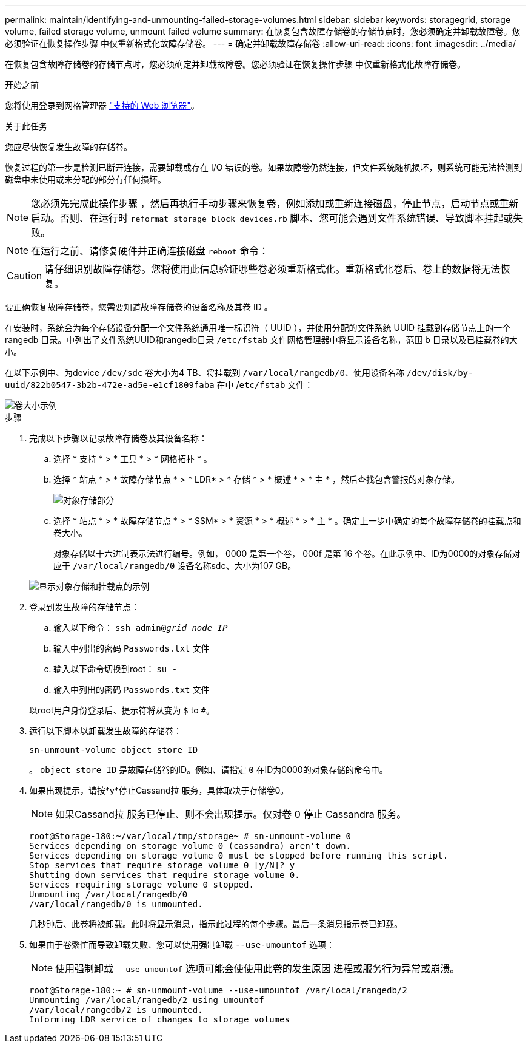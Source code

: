 ---
permalink: maintain/identifying-and-unmounting-failed-storage-volumes.html 
sidebar: sidebar 
keywords: storagegrid, storage volume, failed storage volume, unmount failed volume 
summary: 在恢复包含故障存储卷的存储节点时，您必须确定并卸载故障卷。您必须验证在恢复操作步骤 中仅重新格式化故障存储卷。 
---
= 确定并卸载故障存储卷
:allow-uri-read: 
:icons: font
:imagesdir: ../media/


[role="lead"]
在恢复包含故障存储卷的存储节点时，您必须确定并卸载故障卷。您必须验证在恢复操作步骤 中仅重新格式化故障存储卷。

.开始之前
您将使用登录到网格管理器 link:../admin/web-browser-requirements.html["支持的 Web 浏览器"]。

.关于此任务
您应尽快恢复发生故障的存储卷。

恢复过程的第一步是检测已断开连接，需要卸载或存在 I/O 错误的卷。如果故障卷仍然连接，但文件系统随机损坏，则系统可能无法检测到磁盘中未使用或未分配的部分有任何损坏。


NOTE: 您必须先完成此操作步骤 ，然后再执行手动步骤来恢复卷，例如添加或重新连接磁盘，停止节点，启动节点或重新启动。否则、在运行时 `reformat_storage_block_devices.rb` 脚本、您可能会遇到文件系统错误、导致脚本挂起或失败。


NOTE: 在运行之前、请修复硬件并正确连接磁盘 `reboot` 命令：


CAUTION: 请仔细识别故障存储卷。您将使用此信息验证哪些卷必须重新格式化。重新格式化卷后、卷上的数据将无法恢复。

要正确恢复故障存储卷，您需要知道故障存储卷的设备名称及其卷 ID 。

在安装时，系统会为每个存储设备分配一个文件系统通用唯一标识符（ UUID ），并使用分配的文件系统 UUID 挂载到存储节点上的一个 rangedb 目录。中列出了文件系统UUID和rangedb目录 `/etc/fstab` 文件网格管理器中将显示设备名称，范围 b 目录以及已挂载卷的大小。

在以下示例中、为device `/dev/sdc` 卷大小为4 TB、将挂载到 `/var/local/rangedb/0`、使用设备名称 `/dev/disk/by-uuid/822b0547-3b2b-472e-ad5e-e1cf1809faba` 在中 /`etc/fstab` 文件：

image::../media/mounting_storage_devices.gif[卷大小示例]

.步骤
. 完成以下步骤以记录故障存储卷及其设备名称：
+
.. 选择 * 支持 * > * 工具 * > * 网格拓扑 * 。
.. 选择 * 站点 * > * 故障存储节点 * > * LDR* > * 存储 * > * 概述 * > * 主 * ，然后查找包含警报的对象存储。
+
image::../media/ldr_storage_object_stores.gif[对象存储部分]

.. 选择 * 站点 * > * 故障存储节点 * > * SSM* > * 资源 * > * 概述 * > * 主 * 。确定上一步中确定的每个故障存储卷的挂载点和卷大小。
+
对象存储以十六进制表示法进行编号。例如， 0000 是第一个卷， 000f 是第 16 个卷。在此示例中、ID为0000的对象存储对应于 `/var/local/rangedb/0` 设备名称sdc、大小为107 GB。

+
image::../media/ssm_storage_volumes.gif[显示对象存储和挂载点的示例]



. 登录到发生故障的存储节点：
+
.. 输入以下命令： `ssh admin@_grid_node_IP_`
.. 输入中列出的密码 `Passwords.txt` 文件
.. 输入以下命令切换到root： `su -`
.. 输入中列出的密码 `Passwords.txt` 文件


+
以root用户身份登录后、提示符将从变为 `$` to `#`。

. 运行以下脚本以卸载发生故障的存储卷：
+
`sn-unmount-volume object_store_ID`

+
。 `object_store_ID` 是故障存储卷的ID。例如、请指定 `0` 在ID为0000的对象存储的命令中。

. 如果出现提示，请按*y*停止Cassand拉 服务，具体取决于存储卷0。
+

NOTE: 如果Cassand拉 服务已停止、则不会出现提示。仅对卷 0 停止 Cassandra 服务。

+
[listing]
----
root@Storage-180:~/var/local/tmp/storage~ # sn-unmount-volume 0
Services depending on storage volume 0 (cassandra) aren't down.
Services depending on storage volume 0 must be stopped before running this script.
Stop services that require storage volume 0 [y/N]? y
Shutting down services that require storage volume 0.
Services requiring storage volume 0 stopped.
Unmounting /var/local/rangedb/0
/var/local/rangedb/0 is unmounted.
----
+
几秒钟后、此卷将被卸载。此时将显示消息，指示此过程的每个步骤。最后一条消息指示卷已卸载。

. 如果由于卷繁忙而导致卸载失败、您可以使用强制卸载 `--use-umountof` 选项：
+

NOTE: 使用强制卸载 `--use-umountof` 选项可能会使使用此卷的发生原因 进程或服务行为异常或崩溃。

+
[listing]
----
root@Storage-180:~ # sn-unmount-volume --use-umountof /var/local/rangedb/2
Unmounting /var/local/rangedb/2 using umountof
/var/local/rangedb/2 is unmounted.
Informing LDR service of changes to storage volumes
----

